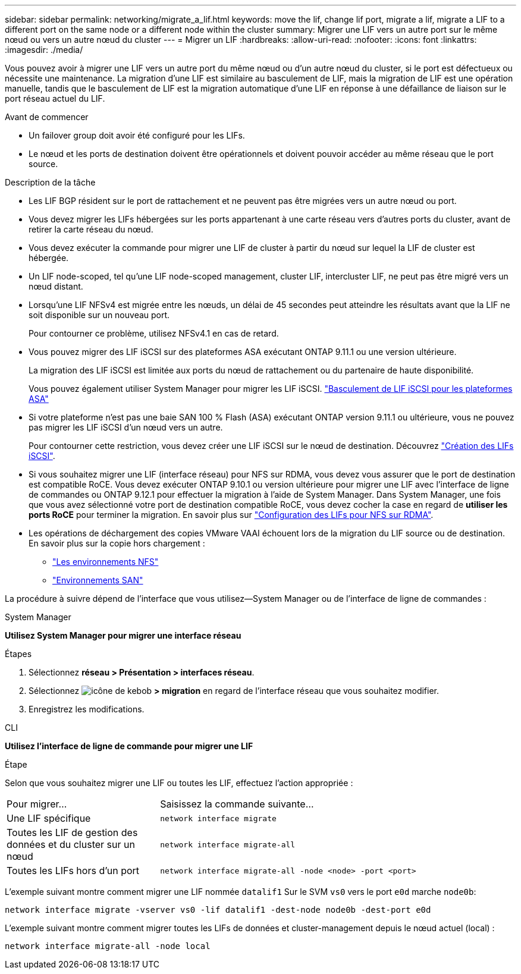 ---
sidebar: sidebar 
permalink: networking/migrate_a_lif.html 
keywords: move the lif, change lif port, migrate a lif, migrate a LIF to a different port on the same node or a different node within the cluster 
summary: Migrer une LIF vers un autre port sur le même nœud ou vers un autre nœud du cluster 
---
= Migrer un LIF
:hardbreaks:
:allow-uri-read: 
:nofooter: 
:icons: font
:linkattrs: 
:imagesdir: ./media/


[role="lead"]
Vous pouvez avoir à migrer une LIF vers un autre port du même nœud ou d'un autre nœud du cluster, si le port est défectueux ou nécessite une maintenance. La migration d'une LIF est similaire au basculement de LIF, mais la migration de LIF est une opération manuelle, tandis que le basculement de LIF est la migration automatique d'une LIF en réponse à une défaillance de liaison sur le port réseau actuel du LIF.

.Avant de commencer
* Un failover group doit avoir été configuré pour les LIFs.
* Le nœud et les ports de destination doivent être opérationnels et doivent pouvoir accéder au même réseau que le port source.


.Description de la tâche
* Les LIF BGP résident sur le port de rattachement et ne peuvent pas être migrées vers un autre nœud ou port.
* Vous devez migrer les LIFs hébergées sur les ports appartenant à une carte réseau vers d'autres ports du cluster, avant de retirer la carte réseau du nœud.
* Vous devez exécuter la commande pour migrer une LIF de cluster à partir du nœud sur lequel la LIF de cluster est hébergée.
* Un LIF node-scoped, tel qu'une LIF node-scoped management, cluster LIF, intercluster LIF, ne peut pas être migré vers un nœud distant.
* Lorsqu'une LIF NFSv4 est migrée entre les nœuds, un délai de 45 secondes peut atteindre les résultats avant que la LIF ne soit disponible sur un nouveau port.
+
Pour contourner ce problème, utilisez NFSv4.1 en cas de retard.

* Vous pouvez migrer des LIF iSCSI sur des plateformes ASA exécutant ONTAP 9.11.1 ou une version ultérieure.
+
La migration des LIF iSCSI est limitée aux ports du nœud de rattachement ou du partenaire de haute disponibilité.

+
Vous pouvez également utiliser System Manager pour migrer les LIF iSCSI.
link:../san-admin/asa-iscsi-lif-fo-task.html["Basculement de LIF iSCSI pour les plateformes ASA"]

* Si votre plateforme n'est pas une baie SAN 100 % Flash (ASA) exécutant ONTAP version 9.11.1 ou ultérieure, vous ne pouvez pas migrer les LIF iSCSI d'un nœud vers un autre.
+
Pour contourner cette restriction, vous devez créer une LIF iSCSI sur le nœud de destination. Découvrez link:../san-admin/asa-iscsi-lif-fo-task.html#manage-iscsi-lifs-using-the-ontap-cli["Création des LIFs iSCSI"].

* Si vous souhaitez migrer une LIF (interface réseau) pour NFS sur RDMA, vous devez vous assurer que le port de destination est compatible RoCE. Vous devez exécuter ONTAP 9.10.1 ou version ultérieure pour migrer une LIF avec l'interface de ligne de commandes ou ONTAP 9.12.1 pour effectuer la migration à l'aide de System Manager. Dans System Manager, une fois que vous avez sélectionné votre port de destination compatible RoCE, vous devez cocher la case en regard de *utiliser les ports RoCE* pour terminer la migration. En savoir plus sur link:../nfs-rdma/configure-lifs-task.html["Configuration des LIFs pour NFS sur RDMA"].
* Les opérations de déchargement des copies VMware VAAI échouent lors de la migration du LIF source ou de destination. En savoir plus sur la copie hors chargement :
+
** link:../nfs-admin/support-vmware-vstorage-over-nfs-concept.html["Les environnements NFS"]
** link:../san-admin/storage-virtualization-vmware-copy-offload-concept.html["Environnements SAN"]




La procédure à suivre dépend de l'interface que vous utilisez--System Manager ou de l'interface de ligne de commandes :

[role="tabbed-block"]
====
.System Manager
--
*Utilisez System Manager pour migrer une interface réseau*

.Étapes
. Sélectionnez *réseau > Présentation > interfaces réseau*.
. Sélectionnez image:icon_kabob.gif["icône de kebob"] *> migration* en regard de l'interface réseau que vous souhaitez modifier.
. Enregistrez les modifications.


--
.CLI
--
*Utilisez l'interface de ligne de commande pour migrer une LIF*

.Étape
Selon que vous souhaitez migrer une LIF ou toutes les LIF, effectuez l'action appropriée :

[cols="30,70"]
|===


| Pour migrer... | Saisissez la commande suivante... 


 a| 
Une LIF spécifique
 a| 
`network interface migrate`



 a| 
Toutes les LIF de gestion des données et du cluster sur un nœud
 a| 
`network interface migrate-all`



 a| 
Toutes les LIFs hors d'un port
 a| 
`network interface migrate-all -node <node> -port <port>`

|===
L'exemple suivant montre comment migrer une LIF nommée `datalif1` Sur le SVM `vs0` vers le port `e0d` marche `node0b`:

....
network interface migrate -vserver vs0 -lif datalif1 -dest-node node0b -dest-port e0d
....
L'exemple suivant montre comment migrer toutes les LIFs de données et cluster-management depuis le nœud actuel (local) :

....
network interface migrate-all -node local
....
--
====